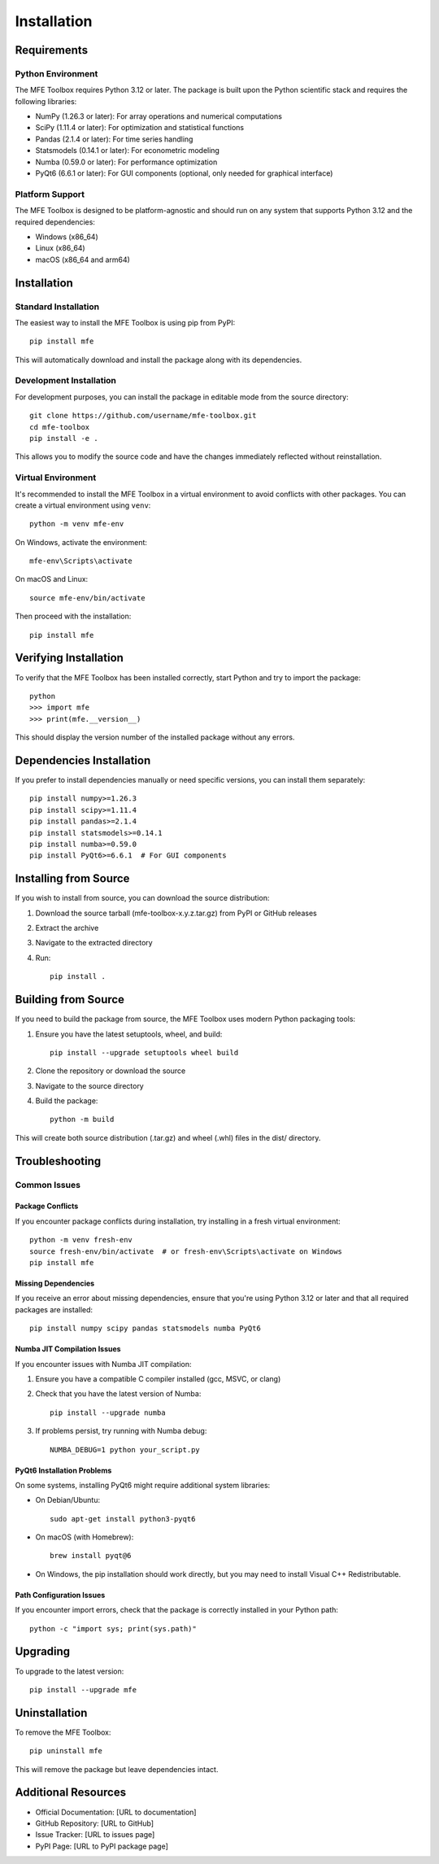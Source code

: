 ============
Installation
============

Requirements
===========

Python Environment
-----------------

The MFE Toolbox requires Python 3.12 or later. The package is built upon the Python scientific stack and requires the following libraries:

* NumPy (1.26.3 or later): For array operations and numerical computations
* SciPy (1.11.4 or later): For optimization and statistical functions
* Pandas (2.1.4 or later): For time series handling
* Statsmodels (0.14.1 or later): For econometric modeling
* Numba (0.59.0 or later): For performance optimization
* PyQt6 (6.6.1 or later): For GUI components (optional, only needed for graphical interface)

Platform Support
---------------

The MFE Toolbox is designed to be platform-agnostic and should run on any system that supports Python 3.12 and the required dependencies:

* Windows (x86_64)
* Linux (x86_64)
* macOS (x86_64 and arm64)

Installation
===========

Standard Installation
--------------------

The easiest way to install the MFE Toolbox is using pip from PyPI::

    pip install mfe

This will automatically download and install the package along with its dependencies.

Development Installation
-----------------------

For development purposes, you can install the package in editable mode from the source directory::

    git clone https://github.com/username/mfe-toolbox.git
    cd mfe-toolbox
    pip install -e .

This allows you to modify the source code and have the changes immediately reflected without reinstallation.

Virtual Environment
------------------

It's recommended to install the MFE Toolbox in a virtual environment to avoid conflicts with other packages. You can create a virtual environment using ``venv``::

    python -m venv mfe-env
    
On Windows, activate the environment::

    mfe-env\Scripts\activate

On macOS and Linux::

    source mfe-env/bin/activate

Then proceed with the installation::

    pip install mfe

Verifying Installation
=====================

To verify that the MFE Toolbox has been installed correctly, start Python and try to import the package::

    python
    >>> import mfe
    >>> print(mfe.__version__)

This should display the version number of the installed package without any errors.

Dependencies Installation
========================

If you prefer to install dependencies manually or need specific versions, you can install them separately::

    pip install numpy>=1.26.3
    pip install scipy>=1.11.4
    pip install pandas>=2.1.4
    pip install statsmodels>=0.14.1
    pip install numba>=0.59.0
    pip install PyQt6>=6.6.1  # For GUI components

Installing from Source
=====================

If you wish to install from source, you can download the source distribution:

1. Download the source tarball (mfe-toolbox-x.y.z.tar.gz) from PyPI or GitHub releases
2. Extract the archive
3. Navigate to the extracted directory
4. Run::

    pip install .

Building from Source
===================

If you need to build the package from source, the MFE Toolbox uses modern Python packaging tools:

1. Ensure you have the latest setuptools, wheel, and build::

    pip install --upgrade setuptools wheel build

2. Clone the repository or download the source
3. Navigate to the source directory
4. Build the package::

    python -m build

This will create both source distribution (.tar.gz) and wheel (.whl) files in the dist/ directory.

Troubleshooting
==============

Common Issues
------------

Package Conflicts
~~~~~~~~~~~~~~~~

If you encounter package conflicts during installation, try installing in a fresh virtual environment::

    python -m venv fresh-env
    source fresh-env/bin/activate  # or fresh-env\Scripts\activate on Windows
    pip install mfe

Missing Dependencies
~~~~~~~~~~~~~~~~~~~

If you receive an error about missing dependencies, ensure that you're using Python 3.12 or later and that all required packages are installed::

    pip install numpy scipy pandas statsmodels numba PyQt6

Numba JIT Compilation Issues
~~~~~~~~~~~~~~~~~~~~~~~~~~~

If you encounter issues with Numba JIT compilation:

1. Ensure you have a compatible C compiler installed (gcc, MSVC, or clang)
2. Check that you have the latest version of Numba::

    pip install --upgrade numba

3. If problems persist, try running with Numba debug::

    NUMBA_DEBUG=1 python your_script.py

PyQt6 Installation Problems
~~~~~~~~~~~~~~~~~~~~~~~~~

On some systems, installing PyQt6 might require additional system libraries:

- On Debian/Ubuntu::

    sudo apt-get install python3-pyqt6

- On macOS (with Homebrew)::

    brew install pyqt@6

- On Windows, the pip installation should work directly, but you may need to install Visual C++ Redistributable.

Path Configuration Issues
~~~~~~~~~~~~~~~~~~~~~~~

If you encounter import errors, check that the package is correctly installed in your Python path::

    python -c "import sys; print(sys.path)"

Upgrading
=========

To upgrade to the latest version::

    pip install --upgrade mfe

Uninstallation
=============

To remove the MFE Toolbox::

    pip uninstall mfe

This will remove the package but leave dependencies intact.

Additional Resources
==================

- Official Documentation: [URL to documentation]
- GitHub Repository: [URL to GitHub]
- Issue Tracker: [URL to issues page]
- PyPI Page: [URL to PyPI package page]